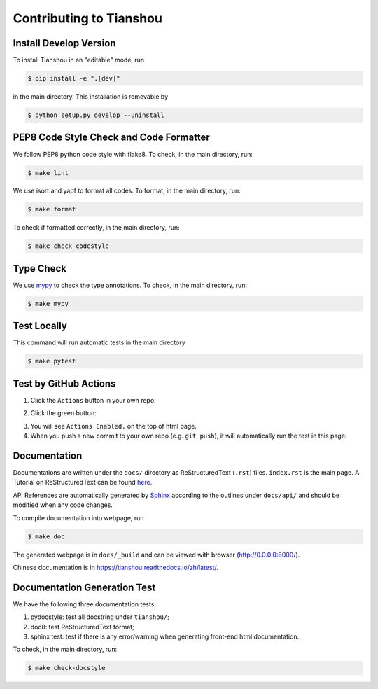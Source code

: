 Contributing to Tianshou
========================


Install Develop Version
-----------------------

To install Tianshou in an "editable" mode, run

.. code-block:: bash

    $ pip install -e ".[dev]"

in the main directory. This installation is removable by

.. code-block:: bash

    $ python setup.py develop --uninstall


PEP8 Code Style Check and Code Formatter
----------------------------------------

We follow PEP8 python code style with flake8. To check, in the main directory, run:

.. code-block:: bash

    $ make lint

We use isort and yapf to format all codes. To format, in the main directory, run:

.. code-block:: bash

    $ make format

To check if formatted correctly, in the main directory, run:

.. code-block:: bash

    $ make check-codestyle


Type Check
----------

We use `mypy <https://github.com/python/mypy/>`_ to check the type annotations. To check, in the main directory, run:

.. code-block:: bash

    $ make mypy


Test Locally
------------

This command will run automatic tests in the main directory

.. code-block:: bash

    $ make pytest


Test by GitHub Actions
----------------------

1. Click the ``Actions`` button in your own repo:

.. image:: _static/images/action1.jpg
    :align: center

2. Click the green button:

.. image:: _static/images/action2.jpg
    :align: center

3. You will see ``Actions Enabled.`` on the top of html page.

4. When you push a new commit to your own repo (e.g. ``git push``), it will automatically run the test in this page:

.. image:: _static/images/action3.png
    :align: center


Documentation
-------------

Documentations are written under the ``docs/`` directory as ReStructuredText (``.rst``) files. ``index.rst`` is the main page. A Tutorial on ReStructuredText can be found `here <https://pythonhosted.org/an_example_pypi_project/sphinx.html>`_.

API References are automatically generated by `Sphinx <http://www.sphinx-doc.org/en/stable/>`_ according to the outlines under ``docs/api/`` and should be modified when any code changes.

To compile documentation into webpage, run

.. code-block:: bash

    $ make doc

The generated webpage is in ``docs/_build`` and can be viewed with browser (http://0.0.0.0:8000/).

Chinese documentation is in https://tianshou.readthedocs.io/zh/latest/.


Documentation Generation Test
-----------------------------

We have the following three documentation tests:

1. pydocstyle: test all docstring under ``tianshou/``;

2. doc8: test ReStructuredText format;

3. sphinx test: test if there is any error/warning when generating front-end html documentation.

To check, in the main directory, run:

.. code-block:: bash

    $ make check-docstyle
